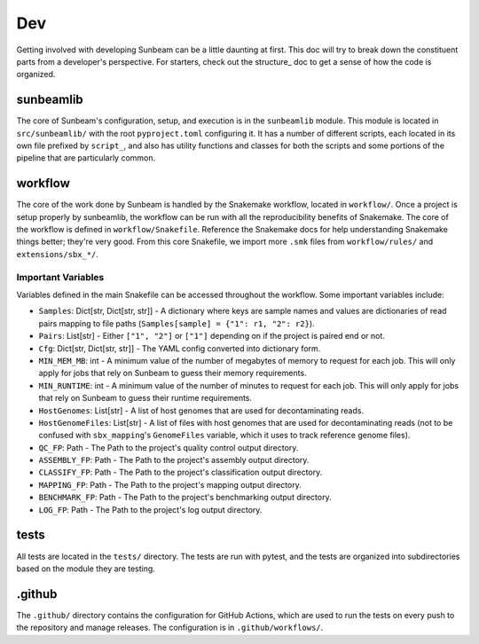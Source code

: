 .. _dev:

====
Dev
====

Getting involved with developing Sunbeam can be a little daunting at first. This doc will try to break down the constituent parts from a developer's perspective. For starters, check out the structure_ doc to get a sense of how the code is organized.

sunbeamlib
==========

The core of Sunbeam's configuration, setup, and execution is in the ``sunbeamlib`` module. This module is located in ``src/sunbeamlib/`` with the root ``pyproject.toml`` configuring it. It has a number of different scripts, each located in its own file prefixed by ``script_``, and also has utility functions and classes for both the scripts and some portions of the pipeline that are particularly common.

workflow
========

The core of the work done by Sunbeam is handled by the Snakemake workflow, located in ``workflow/``. Once a project is setup properly by sunbeamlib, the workflow can be run with all the reproducibility benefits of Snakemake. The core of the workflow is defined in ``workflow/Snakefile``. Reference the Snakemake docs for help understanding Snakemake things better; they're very good. From this core Snakefile, we import more ``.smk`` files from ``workflow/rules/`` and ``extensions/sbx_*/``.

Important Variables
-------------------

Variables defined in the main Snakefile can be accessed throughout the workflow. Some important variables include:

- ``Samples``: Dict[str, Dict[str, str]] - A dictionary where keys are sample names and values are dictionaries of read pairs mapping to file paths (``Samples[sample] = {"1": r1, "2": r2}``).
- ``Pairs``: List[str] - Either ``["1", "2"]`` or ``["1"]`` depending on if the project is paired end or not.
- ``Cfg``: Dict[str, Dict[str, str]] - The YAML config converted into dictionary form.
- ``MIN_MEM_MB``: int - A minimum value of the number of megabytes of memory to request for each job. This will only apply for jobs that rely on Sunbeam to guess their memory requirements.
- ``MIN_RUNTIME``: int - A minimum value of the number of minutes to request for each job. This will only apply for jobs that rely on Sunbeam to guess their runtime requirements.
- ``HostGenomes``: List[str] - A list of host genomes that are used for decontaminating reads.
- ``HostGenomeFiles``: List[str] - A list of files with host genomes that are used for decontaminating reads (not to be confused with ``sbx_mapping``'s ``GenomeFiles`` variable, which it uses to track reference genome files).
- ``QC_FP``: Path - The Path to the project's quality control output directory.
- ``ASSEMBLY_FP``: Path - The Path to the project's assembly output directory.
- ``CLASSIFY_FP``: Path - The Path to the project's classification output directory.
- ``MAPPING_FP``: Path - The Path to the project's mapping output directory.
- ``BENCHMARK_FP``: Path - The Path to the project's benchmarking output directory.
- ``LOG_FP``: Path - The Path to the project's log output directory.

tests
=====

All tests are located in the ``tests/`` directory. The tests are run with pytest, and the tests are organized into subdirectories based on the module they are testing.

.github
=======

The ``.github/`` directory contains the configuration for GitHub Actions, which are used to run the tests on every push to the repository and manage releases. The configuration is in ``.github/workflows/``.